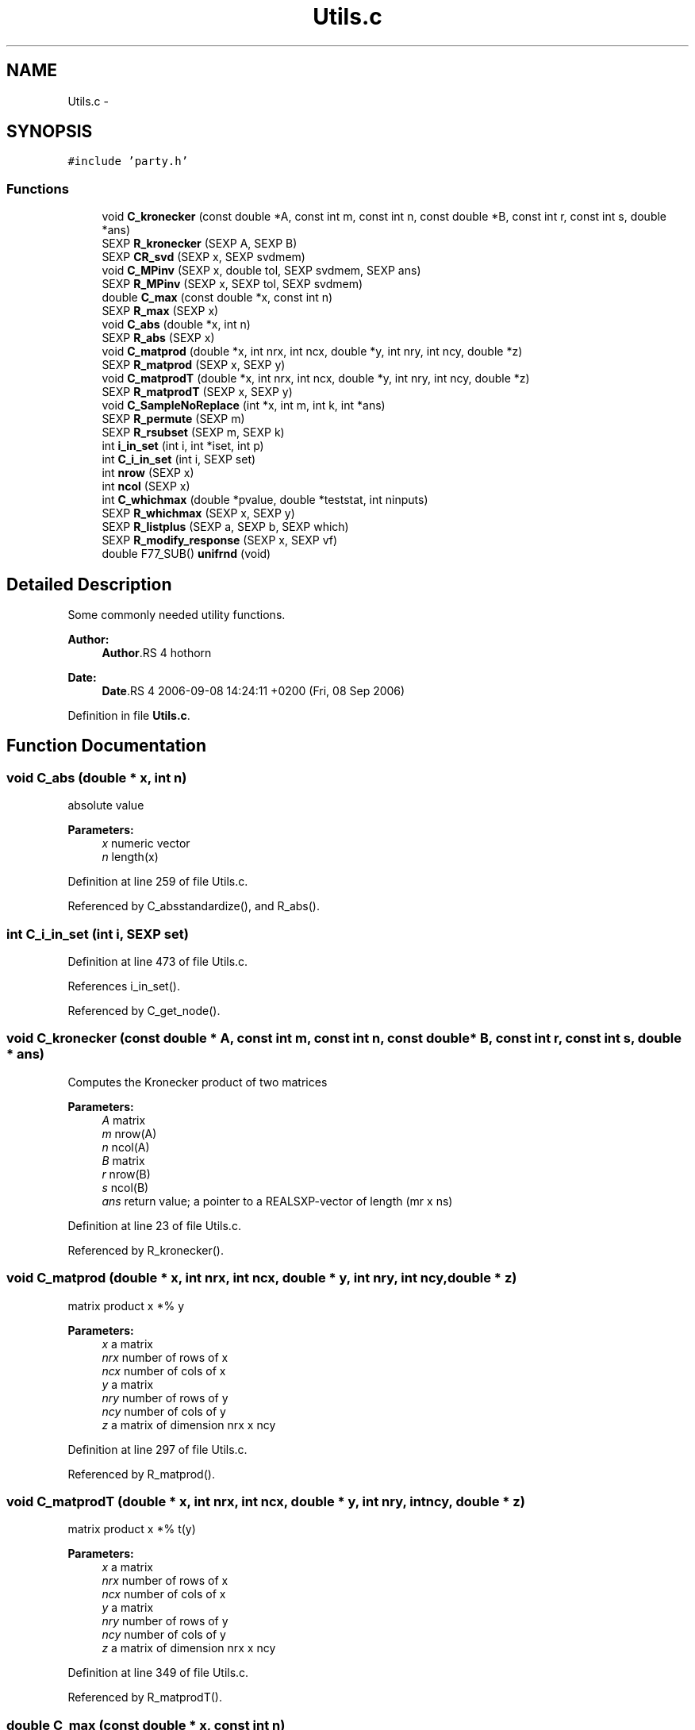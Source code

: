 .TH "Utils.c" 3 "15 Jan 2007" "party" \" -*- nroff -*-
.ad l
.nh
.SH NAME
Utils.c \- 
.SH SYNOPSIS
.br
.PP
\fC#include 'party.h'\fP
.br

.SS "Functions"

.in +1c
.ti -1c
.RI "void \fBC_kronecker\fP (const double *A, const int m, const int n, const double *B, const int r, const int s, double *ans)"
.br
.ti -1c
.RI "SEXP \fBR_kronecker\fP (SEXP A, SEXP B)"
.br
.ti -1c
.RI "SEXP \fBCR_svd\fP (SEXP x, SEXP svdmem)"
.br
.ti -1c
.RI "void \fBC_MPinv\fP (SEXP x, double tol, SEXP svdmem, SEXP ans)"
.br
.ti -1c
.RI "SEXP \fBR_MPinv\fP (SEXP x, SEXP tol, SEXP svdmem)"
.br
.ti -1c
.RI "double \fBC_max\fP (const double *x, const int n)"
.br
.ti -1c
.RI "SEXP \fBR_max\fP (SEXP x)"
.br
.ti -1c
.RI "void \fBC_abs\fP (double *x, int n)"
.br
.ti -1c
.RI "SEXP \fBR_abs\fP (SEXP x)"
.br
.ti -1c
.RI "void \fBC_matprod\fP (double *x, int nrx, int ncx, double *y, int nry, int ncy, double *z)"
.br
.ti -1c
.RI "SEXP \fBR_matprod\fP (SEXP x, SEXP y)"
.br
.ti -1c
.RI "void \fBC_matprodT\fP (double *x, int nrx, int ncx, double *y, int nry, int ncy, double *z)"
.br
.ti -1c
.RI "SEXP \fBR_matprodT\fP (SEXP x, SEXP y)"
.br
.ti -1c
.RI "void \fBC_SampleNoReplace\fP (int *x, int m, int k, int *ans)"
.br
.ti -1c
.RI "SEXP \fBR_permute\fP (SEXP m)"
.br
.ti -1c
.RI "SEXP \fBR_rsubset\fP (SEXP m, SEXP k)"
.br
.ti -1c
.RI "int \fBi_in_set\fP (int i, int *iset, int p)"
.br
.ti -1c
.RI "int \fBC_i_in_set\fP (int i, SEXP set)"
.br
.ti -1c
.RI "int \fBnrow\fP (SEXP x)"
.br
.ti -1c
.RI "int \fBncol\fP (SEXP x)"
.br
.ti -1c
.RI "int \fBC_whichmax\fP (double *pvalue, double *teststat, int ninputs)"
.br
.ti -1c
.RI "SEXP \fBR_whichmax\fP (SEXP x, SEXP y)"
.br
.ti -1c
.RI "SEXP \fBR_listplus\fP (SEXP a, SEXP b, SEXP which)"
.br
.ti -1c
.RI "SEXP \fBR_modify_response\fP (SEXP x, SEXP vf)"
.br
.ti -1c
.RI "double F77_SUB() \fBunifrnd\fP (void)"
.br
.in -1c
.SH "Detailed Description"
.PP 
Some commonly needed utility functions.
.PP
\fBAuthor:\fP
.RS 4
\fBAuthor\fP.RS 4
hothorn 
.RE
.PP
.RE
.PP
\fBDate:\fP
.RS 4
\fBDate\fP.RS 4
2006-09-08 14:24:11 +0200 (Fri, 08 Sep 2006) 
.RE
.PP
.RE
.PP

.PP
Definition in file \fBUtils.c\fP.
.SH "Function Documentation"
.PP 
.SS "void C_abs (double * x, int n)"
.PP
absolute value 
.PP
\fBParameters:\fP
.RS 4
\fIx\fP numeric vector 
.br
\fIn\fP length(x) 
.RE
.PP

.PP
Definition at line 259 of file Utils.c.
.PP
Referenced by C_absstandardize(), and R_abs().
.SS "int C_i_in_set (int i, SEXP set)"
.PP
Definition at line 473 of file Utils.c.
.PP
References i_in_set().
.PP
Referenced by C_get_node().
.SS "void C_kronecker (const double * A, const int m, const int n, const double * B, const int r, const int s, double * ans)"
.PP
Computes the Kronecker product of two matrices
.br
 
.PP
\fBParameters:\fP
.RS 4
\fIA\fP matrix 
.br
\fIm\fP nrow(A) 
.br
\fIn\fP ncol(A) 
.br
\fIB\fP matrix 
.br
\fIr\fP nrow(B) 
.br
\fIs\fP ncol(B) 
.br
\fIans\fP return value; a pointer to a REALSXP-vector of length (mr x ns) 
.RE
.PP

.PP
Definition at line 23 of file Utils.c.
.PP
Referenced by R_kronecker().
.SS "void C_matprod (double * x, int nrx, int ncx, double * y, int nry, int ncy, double * z)"
.PP
matrix product x *% y 
.PP
\fBParameters:\fP
.RS 4
\fIx\fP a matrix 
.br
\fInrx\fP number of rows of x 
.br
\fIncx\fP number of cols of x 
.br
\fIy\fP a matrix 
.br
\fInry\fP number of rows of y 
.br
\fIncy\fP number of cols of y 
.br
\fIz\fP a matrix of dimension nrx x ncy 
.RE
.PP

.PP
Definition at line 297 of file Utils.c.
.PP
Referenced by R_matprod().
.SS "void C_matprodT (double * x, int nrx, int ncx, double * y, int nry, int ncy, double * z)"
.PP
matrix product x *% t(y) 
.PP
\fBParameters:\fP
.RS 4
\fIx\fP a matrix 
.br
\fInrx\fP number of rows of x 
.br
\fIncx\fP number of cols of x 
.br
\fIy\fP a matrix 
.br
\fInry\fP number of rows of y 
.br
\fIncy\fP number of cols of y 
.br
\fIz\fP a matrix of dimension nrx x ncy 
.RE
.PP

.PP
Definition at line 349 of file Utils.c.
.PP
Referenced by R_matprodT().
.SS "double C_max (const double * x, const int n)"
.PP
the maximum of a double vector 
.PP
\fBParameters:\fP
.RS 4
\fIx\fP vector 
.br
\fIn\fP its length 
.RE
.PP

.PP
Definition at line 222 of file Utils.c.
.PP
Referenced by C_maxabsTestStatistic(), C_Node(), and R_max().
.SS "void C_MPinv (SEXP x, double tol, SEXP svdmem, SEXP ans)"
.PP
Moore-Penrose inverse of a matrix 
.PP
\fBParameters:\fP
.RS 4
\fIx\fP matrix 
.br
\fItol\fP a tolerance bound 
.br
\fIsvdmem\fP an object of class `svd_mem' 
.br
\fIans\fP return value; an object of class `ExpectCovarMPinv' 
.RE
.PP

.PP
Definition at line 128 of file Utils.c.
.PP
References CR_svd(), PL2_MPinvSym, PL2_rankSym, and PL2_svdSym.
.PP
Referenced by C_LinStatExpCovMPinv(), and R_MPinv().
.SS "void C_SampleNoReplace (int * x, int m, int k, int * ans)"
.PP
compute a permutation of a (random subset of) 0:(m-1) 
.PP
\fBParameters:\fP
.RS 4
\fIx\fP an integer vector of length m 
.br
\fIm\fP integer 
.br
\fIk\fP integer 
.br
\fIans\fP an integer vector of length k 
.RE
.PP

.PP
Definition at line 397 of file Utils.c.
.PP
Referenced by R_Ensemble(), R_permute(), and R_rsubset().
.SS "int C_whichmax (double * pvalue, double * teststat, int ninputs)"
.PP
Definition at line 492 of file Utils.c.
.PP
Referenced by C_Node(), and R_whichmax().
.SS "SEXP CR_svd (SEXP x, SEXP svdmem)"
.PP
C- and R-interface to La_svd (R/src/main/lapack.c) 
.PP
\fBParameters:\fP
.RS 4
\fIx\fP matrix 
.br
\fIsvdmem\fP an object of class `svd_mem' 
.RE
.PP

.PP
Definition at line 97 of file Utils.c.
.PP
References PL2_pSym, PL2_uSym, and PL2_vSym.
.PP
Referenced by C_MPinv().
.SS "int i_in_set (int i, int * iset, int p)"
.PP
determine if i is element of the integer vector set 
.PP
\fBParameters:\fP
.RS 4
\fIi\fP an integer 
.br
\fIiset\fP a pointer to an integer vector 
.br
\fIp\fP length(iset) 
.RE
.PP

.PP
Definition at line 458 of file Utils.c.
.PP
Referenced by C_i_in_set(), and C_splitnode().
.SS "int ncol (SEXP x)"
.PP
Definition at line 484 of file Utils.c.
.PP
Referenced by C_GlobalTest(), C_IndependenceTest(), C_Node(), C_splitnode(), R_Ensemble(), R_ExpectCovarInfluence(), R_ExpectCovarLinearStatistic(), R_LinearStatistic(), R_matprod(), R_matprodT(), R_MPinv(), R_Node(), R_predictRF2(), R_split(), R_splitcategorical(), and R_TreeGrow().
.SS "int nrow (SEXP x)"
.PP
Definition at line 480 of file Utils.c.
.PP
Referenced by C_IndependenceTest(), R_ExpectCovarInfluence(), R_ExpectCovarLinearStatistic(), R_LinearStatistic(), R_matprod(), R_matprodT(), R_maxabsConditionalPvalue(), R_MPinv(), R_PermutedLinearStatistic(), R_predictRF2(), R_split(), and R_splitcategorical().
.SS "SEXP R_abs (SEXP x)"
.PP
R-interface to C_abs 
.PP
\fBParameters:\fP
.RS 4
\fIx\fP numeric vector 
.RE
.PP

.PP
Definition at line 271 of file Utils.c.
.PP
References C_abs().
.SS "SEXP R_kronecker (SEXP A, SEXP B)"
.PP
R-interface to C_kronecker 
.PP
\fBParameters:\fP
.RS 4
\fIA\fP matrix 
.br
\fIB\fP matrix 
.RE
.PP

.PP
Definition at line 52 of file Utils.c.
.PP
References C_kronecker().
.SS "SEXP R_listplus (SEXP a, SEXP b, SEXP which)"
.PP
Definition at line 527 of file Utils.c.
.SS "SEXP R_matprod (SEXP x, SEXP y)"
.PP
R-interface to C_matprod 
.PP
\fBParameters:\fP
.RS 4
\fIx\fP a matrix 
.br
\fIy\fP a matrix 
.RE
.PP

.PP
Definition at line 318 of file Utils.c.
.PP
References C_matprod(), ncol(), and nrow().
.SS "SEXP R_matprodT (SEXP x, SEXP y)"
.PP
R-interface to C_matprodT 
.PP
\fBParameters:\fP
.RS 4
\fIx\fP a matrix 
.br
\fIy\fP a matrix 
.RE
.PP

.PP
Definition at line 370 of file Utils.c.
.PP
References C_matprodT(), ncol(), and nrow().
.SS "SEXP R_max (SEXP x)"
.PP
R-interface to C_max 
.PP
\fBParameters:\fP
.RS 4
\fIx\fP numeric vector 
.RE
.PP

.PP
Definition at line 238 of file Utils.c.
.PP
References C_max().
.SS "SEXP R_modify_response (SEXP x, SEXP vf)"
.PP
Definition at line 559 of file Utils.c.
.PP
References get_jointtransf(), get_transformation(), and get_variable().
.SS "SEXP R_MPinv (SEXP x, SEXP tol, SEXP svdmem)"
.PP
R-interface to C_MPinv 
.PP
\fBParameters:\fP
.RS 4
\fIx\fP matrix 
.br
\fItol\fP a tolerance bound 
.br
\fIsvdmem\fP an object of class `svd_mem' 
.RE
.PP

.PP
Definition at line 187 of file Utils.c.
.PP
References C_MPinv(), ncol(), nrow(), PL2_MPinvSym, PL2_pSym, and PL2_rankSym.
.SS "SEXP R_permute (SEXP m)"
.PP
R-interface to C_SampleNoReplace: the permutation case 
.PP
\fBParameters:\fP
.RS 4
\fIm\fP integer 
.RE
.PP

.PP
Definition at line 416 of file Utils.c.
.PP
References C_SampleNoReplace().
.SS "SEXP R_rsubset (SEXP m, SEXP k)"
.PP
R-interface to C_SampleNoReplace: the subset case 
.PP
\fBParameters:\fP
.RS 4
\fIm\fP integer 
.br
\fIk\fP integer 
.RE
.PP

.PP
Definition at line 436 of file Utils.c.
.PP
References C_SampleNoReplace().
.SS "SEXP R_whichmax (SEXP x, SEXP y)"
.PP
Definition at line 517 of file Utils.c.
.PP
References C_whichmax().
.SS "double F77_SUB() unifrnd (void)"
.PP
Definition at line 582 of file Utils.c.
.SH "Author"
.PP 
Generated automatically by Doxygen for party from the source code.
